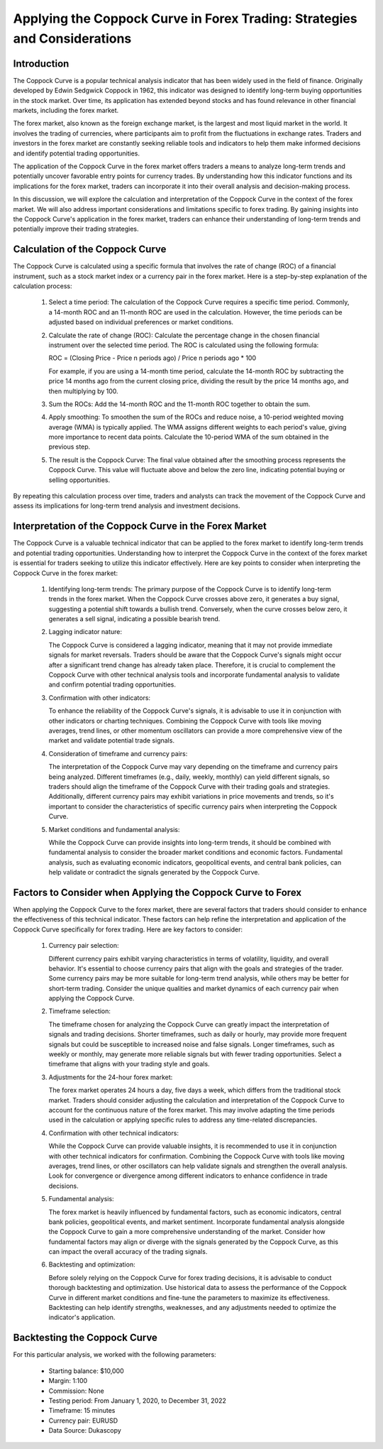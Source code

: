 Applying the Coppock Curve in Forex Trading: Strategies and Considerations
===========================================================================

Introduction
------------

The Coppock Curve is a popular technical analysis indicator that has been widely used in the field of finance. Originally developed by Edwin Sedgwick Coppock in 1962, this indicator was designed to identify long-term buying opportunities in the stock market. Over time, its application has extended beyond stocks and has found relevance in other financial markets, including the forex market.

The forex market, also known as the foreign exchange market, is the largest and most liquid market in the world. It involves the trading of currencies, where participants aim to profit from the fluctuations in exchange rates. Traders and investors in the forex market are constantly seeking reliable tools and indicators to help them make informed decisions and identify potential trading opportunities.

The application of the Coppock Curve in the forex market offers traders a means to analyze long-term trends and potentially uncover favorable entry points for currency trades. By understanding how this indicator functions and its implications for the forex market, traders can incorporate it into their overall analysis and decision-making process.

In this discussion, we will explore the calculation and interpretation of the Coppock Curve in the context of the forex market. We will also address important considerations and limitations specific to forex trading. By gaining insights into the Coppock Curve's application in the forex market, traders can enhance their understanding of long-term trends and potentially improve their trading strategies.


Calculation of the Coppock Curve
--------------------------------

The Coppock Curve is calculated using a specific formula that involves the rate of change (ROC) of a financial instrument, such as a stock market index or a currency pair in the forex market. Here is a step-by-step explanation of the calculation process:

    1. Select a time period: The calculation of the Coppock Curve requires a specific time period. Commonly, a 14-month ROC and an 11-month ROC are used in the calculation. However, the time periods can be adjusted based on individual preferences or market conditions.


    2. Calculate the rate of change (ROC): Calculate the percentage change in the chosen financial instrument over the selected time period. The ROC is calculated using the following formula:

       ROC = (Closing Price - Price n periods ago) / Price n periods ago * 100

       For example, if you are using a 14-month time period, calculate the 14-month ROC by subtracting the price 14 months ago from the current closing price, dividing the result by the price 14 months ago, and then multiplying by 100.


    3. Sum the ROCs: Add the 14-month ROC and the 11-month ROC together to obtain the sum.


    4. Apply smoothing: To smoothen the sum of the ROCs and reduce noise, a 10-period weighted moving average (WMA) is typically applied. The WMA assigns different weights to each period's value, giving more importance to recent data points. Calculate the 10-period WMA of the sum obtained in the previous step.


    5. The result is the Coppock Curve: The final value obtained after the smoothing process represents the Coppock Curve. This value will fluctuate above and below the zero line, indicating potential buying or selling opportunities.

By repeating this calculation process over time, traders and analysts can track the movement of the Coppock Curve and assess its implications for long-term trend analysis and investment decisions.


Interpretation of the Coppock Curve in the Forex Market
-------------------------------------------------------

The Coppock Curve is a valuable technical indicator that can be applied to the forex market to identify long-term trends and potential trading opportunities. Understanding how to interpret the Coppock Curve in the context of the forex market is essential for traders seeking to utilize this indicator effectively. Here are key points to consider when interpreting the Coppock Curve in the forex market:

    1. Identifying long-term trends:
       The primary purpose of the Coppock Curve is to identify long-term trends in the forex market. When the Coppock Curve crosses above zero, it generates a buy signal, suggesting a potential shift towards a bullish trend. Conversely, when the curve crosses below zero, it generates a sell signal, indicating a possible bearish trend.


    2. Lagging indicator nature:
    
       The Coppock Curve is considered a lagging indicator, meaning that it may not provide immediate signals for market reversals. Traders should be aware that the Coppock Curve's signals might occur after a significant trend change has already taken place. Therefore, it is crucial to complement the Coppock Curve with other technical analysis tools and incorporate fundamental analysis to validate and confirm potential trading opportunities.


    3. Confirmation with other indicators:
    
       To enhance the reliability of the Coppock Curve's signals, it is advisable to use it in conjunction with other indicators or charting techniques. Combining the Coppock Curve with tools like moving averages, trend lines, or other momentum oscillators can provide a more comprehensive view of the market and validate potential trade signals.


    4. Consideration of timeframe and currency pairs:
    
       The interpretation of the Coppock Curve may vary depending on the timeframe and currency pairs being analyzed. Different timeframes (e.g., daily, weekly, monthly) can yield different signals, so traders should align the timeframe of the Coppock Curve with their trading goals and strategies. Additionally, different currency pairs may exhibit variations in price movements and trends, so it's important to consider the characteristics of specific currency pairs when interpreting the Coppock Curve.


    5. Market conditions and fundamental analysis:
       
       While the Coppock Curve can provide insights into long-term trends, it should be combined with fundamental analysis to consider the broader market conditions and economic factors. Fundamental analysis, such as evaluating economic indicators, geopolitical events, and central bank policies, can help validate or contradict the signals generated by the Coppock Curve.


Factors to Consider when Applying the Coppock Curve to Forex
-------------------------------------------------------------

When applying the Coppock Curve to the forex market, there are several factors that traders should consider to enhance the effectiveness of this technical indicator. These factors can help refine the interpretation and application of the Coppock Curve specifically for forex trading. Here are key factors to consider:

    1. Currency pair selection:
   
       Different currency pairs exhibit varying characteristics in terms of volatility, liquidity, and overall behavior. It's essential to choose currency pairs that align with the goals and strategies of the trader. Some currency pairs may be more suitable for long-term trend analysis, while others may be better for short-term trading. Consider the unique qualities and market dynamics of each currency pair when applying the Coppock Curve.

    2. Timeframe selection:
    
       The timeframe chosen for analyzing the Coppock Curve can greatly impact the interpretation of signals and trading decisions. Shorter timeframes, such as daily or hourly, may provide more frequent signals but could be susceptible to increased noise and false signals. Longer timeframes, such as weekly or monthly, may generate more reliable signals but with fewer trading opportunities. Select a timeframe that aligns with your trading style and goals.

    3. Adjustments for the 24-hour forex market:
    
       The forex market operates 24 hours a day, five days a week, which differs from the traditional stock market. Traders should consider adjusting the calculation and interpretation of the Coppock Curve to account for the continuous nature of the forex market. This may involve adapting the time periods used in the calculation or applying specific rules to address any time-related discrepancies.

    4. Confirmation with other technical indicators:
    
       While the Coppock Curve can provide valuable insights, it is recommended to use it in conjunction with other technical indicators for confirmation. Combining the Coppock Curve with tools like moving averages, trend lines, or other oscillators can help validate signals and strengthen the overall analysis. Look for convergence or divergence among different indicators to enhance confidence in trade decisions.

    5. Fundamental analysis:
    
       The forex market is heavily influenced by fundamental factors, such as economic indicators, central bank policies, geopolitical events, and market sentiment. Incorporate fundamental analysis alongside the Coppock Curve to gain a more comprehensive understanding of the market. Consider how fundamental factors may align or diverge with the signals generated by the Coppock Curve, as this can impact the overall accuracy of the trading signals.

    6. Backtesting and optimization:
    
       Before solely relying on the Coppock Curve for forex trading decisions, it is advisable to conduct thorough backtesting and optimization. Use historical data to assess the performance of the Coppock Curve in different market conditions and fine-tune the parameters to maximize its effectiveness. Backtesting can help identify strengths, weaknesses, and any adjustments needed to optimize the indicator's application.





Backtesting the Coppock Curve
------------------------------

For this particular analysis, we worked with the following parameters:

   -  Starting balance: $10,000
   -  Margin: 1:100
   -  Commission: None
   -  Testing period: From January 1, 2020, to December 31, 2022
   -  Timeframe: 15 minutes
   -  Currency pair: EURUSD
   -  Data Source: Dukascopy 


